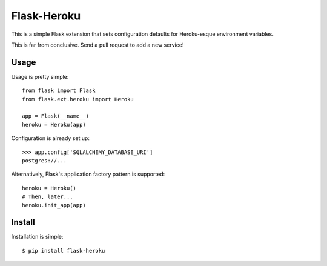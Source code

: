 Flask-Heroku
============

This is a simple Flask extension that sets configuration defaults for
Heroku-esque environment variables.

This is far from conclusive. Send a pull request to add a new service!


Usage
-----

Usage is pretty simple::

    from flask import Flask
    from flask.ext.heroku import Heroku

    app = Flask(__name__)
    heroku = Heroku(app)

Configuration is already set up::

    >>> app.config['SQLALCHEMY_DATABASE_URI']
    postgres://...

Alternatively, Flask's application factory pattern is supported::

    heroku = Heroku()
    # Then, later...
    heroku.init_app(app)

Install
-------

Installation is simple::

    $ pip install flask-heroku
